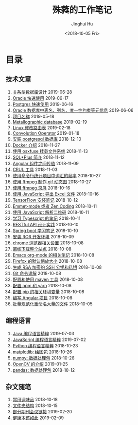 # -*- org-export-with-toc: nil -*-
#+TITLE: 殊蕤的工作笔记
#+AUTHOR: Jinghui Hu
#+EMAIL: hujinghui@buaa.edu.cn
#+DATE: <2018-10-05 Fri>



[[file:resource/image/2018/11/header.png]]

# codetta: start
# python3 genlink.py
# codetta: output
* 目录
** 技术文章
01. [[./article/relational-database-design.org][关系型数据库设计]] 2019-06-28
02. [[./article/oracle-quickstart.org][Oracle 快速使用]] 2019-06-17
03. [[./article/postgres-quickstart.org][Postgres 快速使用]] 2019-06-16
04. [[./article/oracle-database-table-meta-info.org][Oracle 数据库中表名、列名、唯一性约束等元信息]] 2019-06-06
05. [[./article/project-names.org][项目名称]] 2019-05-18
06. [[./article/metallographic-database.org][Metallographic database]] 2019-02-19
07. [[./article/router-command.org][Linux 修改路由表]] 2019-02-18
08. [[./article/convolution-operator.org][Convolution Operator]] 2019-01-18
09. [[./article/install-postgresql.org][安装 postgresql 数据库]] 2018-12-10
10. [[./article/docker-cheatsheet.org][Docker 介绍]] 2018-11-27
11. [[./article/using-osxfuse-to-mount-filesystem.org][使用 osxfuse 挂载文件系统]] 2018-11-13
12. [[./article/intro-to-sqlplus.org][SQL*Plus 简介]] 2018-11-12
13. [[./article/angular-passing-value-between-component.org][Angular 组件之间传值]] 2018-11-09
14. [[./article/curl-cheatsheet.org][CRUL 工具]] 2018-11-03
15. [[./article/count-words-from-cli.org][使用命令行统计项目中词汇的频率]] 2018-10-27
16. [[./article/make-gif-images-with-ffmpeg.org][使用 ffmpeg 制作 gif 动态图]] 2018-10-27
17. [[./article/capture-screen-with-ffmpeg.org][使用 ffmpeg 录屏]] 2018-10-16
18. [[./article/export-excel-by-javascript.org][使用 JavaScript 导出 Excel 文件]] 2018-10-16
19. [[./article/tensorflow-startup-notes.org][TensorFlow 安装笔记]] 2018-10-12
20. [[./article/emmet-mode-or-zen-coding.org][Emmet-mode 或者 Zen Coding]] 2018-10-11
21. [[./article/qrcode-decoder-by-javascript.org][使用 JavaScript 解析二维码]] 2018-10-11
22. [[./article/typescript-learning-notes.org][学习 Typescript 的笔记]] 2018-10-11
23. [[./article/RESTful-API-in-Practice.org][RESTful API 设计实践]] 2018-10-10
24. [[./article/spring-boot-note.org][Spring boot 学习笔记]] 2018-10-10
25. [[./article/setup-ROR-enviroment.org][安装 ROR 开发环境]] 2018-10-09
26. [[./article/chrome-options.org][chrome 浏览器相关设置]] 2018-10-08
27. [[./article/download-all-site-via-wget.org][离线下载整个站点]] 2018-10-08
28. [[./article/emacs-org-mode-note.org][Emacs org-mode 的相关笔记]] 2018-10-08
29. [[./article/firefox-default-zoom-pixel.org][Firefox 的默认缩放大小]] 2018-10-08
30. [[./article/generate-ssh-key.org][生成 RSA 加密的 SSH 公钥和私钥]] 2018-10-08
31. [[./article/git-command-in-detail.org][Git 命令详解]] 2018-10-08
32. [[./article/setup-and-use-maven.org][配置和使用 maven 工具]] 2018-10-08
33. [[./article/setup-npm-and-yarn.org][配置 npm 和 yarn]] 2018-10-08
34. [[./article/setup-pip-envs.org][配置 pip 的相关环境变量]] 2018-10-08
35. [[./article/start-angular-project.org][编写 Angular 项目]] 2018-10-08
36. [[./article/rename-many-files.org][批量规范化重命名大量的文件]] 2018-10-05
** 编程语言
01. [[./lang/java-distilled.org][Java 编程语言精粹]] 2019-07-03
02. [[./lang/javascript-distilled.org][JavaScript 编程语言精粹]] 2019-07-02
03. [[./lang/python-distilled.org][Python 编程语言精粹]] 2018-10-23
04. [[./lang/python-lib-matplotlib.org][matplotlib: 绘图包]] 2018-10-26
05. [[./lang/python-lib-numpy.org][numpy: 数据处理包]] 2018-10-26
06. [[./lang/python-lib-opencv.org][OpenCV 的介绍]] 2019-01-25
07. [[./lang/python-lib-pandas.org][pandas: 数据处理包]] 2018-10-12
** 杂文随笔
01. [[./misc/common-used-condiment.org][常用调味品]] 2018-10-18
02. [[./misc/folder-structure.org][文件夹结构]] 2018-10-15
03. [[./misc/journal-and-conference.org][部分期刊会议链接]] 2019-02-20
04. [[./misc/the-health-way.org][健康本该如此]] 2019-02-09
# codetta: end
